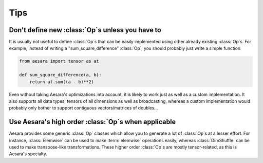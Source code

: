 ====
Tips
====


..
   Reusing outputs
   ===============

   .. todo:: Write this.


Don't define new :class:`Op`\s unless you have to
=================================================

It is usually not useful to define :class:`Op`\s that can be easily
implemented using other already existing :class:`Op`\s. For example, instead of
writing a "sum_square_difference" :class:`Op`, you should probably just write a
simple function:

.. code::

   from aesara import tensor as at

   def sum_square_difference(a, b):
       return at.sum((a - b)**2)

Even without taking Aesara's optimizations into account, it is likely
to work just as well as a custom implementation. It also supports all
data types, tensors of all dimensions as well as broadcasting, whereas
a custom implementation would probably only bother to support
contiguous vectors/matrices of doubles...


Use Aesara's high order :class:`Op`\s when applicable
=====================================================

Aesara provides some generic :class:`Op` classes which allow you to generate a
lot of :class:`Op`\s at a lesser effort. For instance, :class:`Elemwise` can be used to
make :term:`elemwise` operations easily, whereas :class:`DimShuffle` can be
used to make transpose-like transformations. These higher order :class:`Op`\s
are mostly tensor-related, as this is Aesara's specialty.


..
   .. _opchecklist:

   :class:`Op` Checklist
   =====================

   Use this list to make sure you haven't forgotten anything when
   defining a new :class:`Op`. It might not be exhaustive but it covers a lot of
   common mistakes.

   .. todo:: Write a list.
